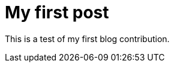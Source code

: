 = My first post
// See https://hubpress.gitbooks.io/hubpress-knowledgebase/content/ for information about the parameters.
:hp-image: /covers/cover.png
:published_at: 2017-08-26
:hp-tags: HubPress, Blog, Open_Source,
:hp-alt-title: First Test

This is a test of my first blog contribution.
